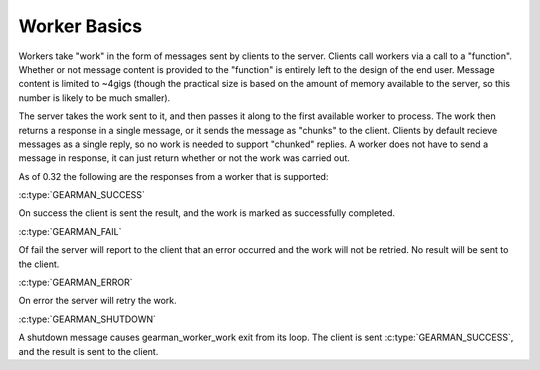 Worker Basics
*************

Workers take "work" in the form of messages sent by clients to the server. Clients call workers via a call to a "function". Whether or not message content is provided to the "function" is entirely left to the design of the end user. Message content is limited to ~4gigs (though the practical size is based on the amount of memory available to the server, so this number is likely to be much smaller).

The server takes the work sent to it, and then passes it along to the first available worker to process. The work then returns a response in a single message, or it sends the message as "chunks" to the client. Clients by default recieve messages as a single reply, so no work is needed to support "chunked" replies. A worker does not have to send a message in response, it can just return whether or not the work was carried out.

As of 0.32 the following are the responses from a worker that is supported:

:c:type:`GEARMAN_SUCCESS`

On success the client is sent the result, and the work is marked as successfully completed.

:c:type:`GEARMAN_FAIL`

Of fail the server will report to the client that an error occurred and the work will not be retried. No result will be sent to the client.

:c:type:`GEARMAN_ERROR`

On error the server will retry the work.

:c:type:`GEARMAN_SHUTDOWN`

A shutdown message causes gearman_worker_work exit from its loop. The client is sent :c:type:`GEARMAN_SUCCESS`, and the result is sent to the client.
